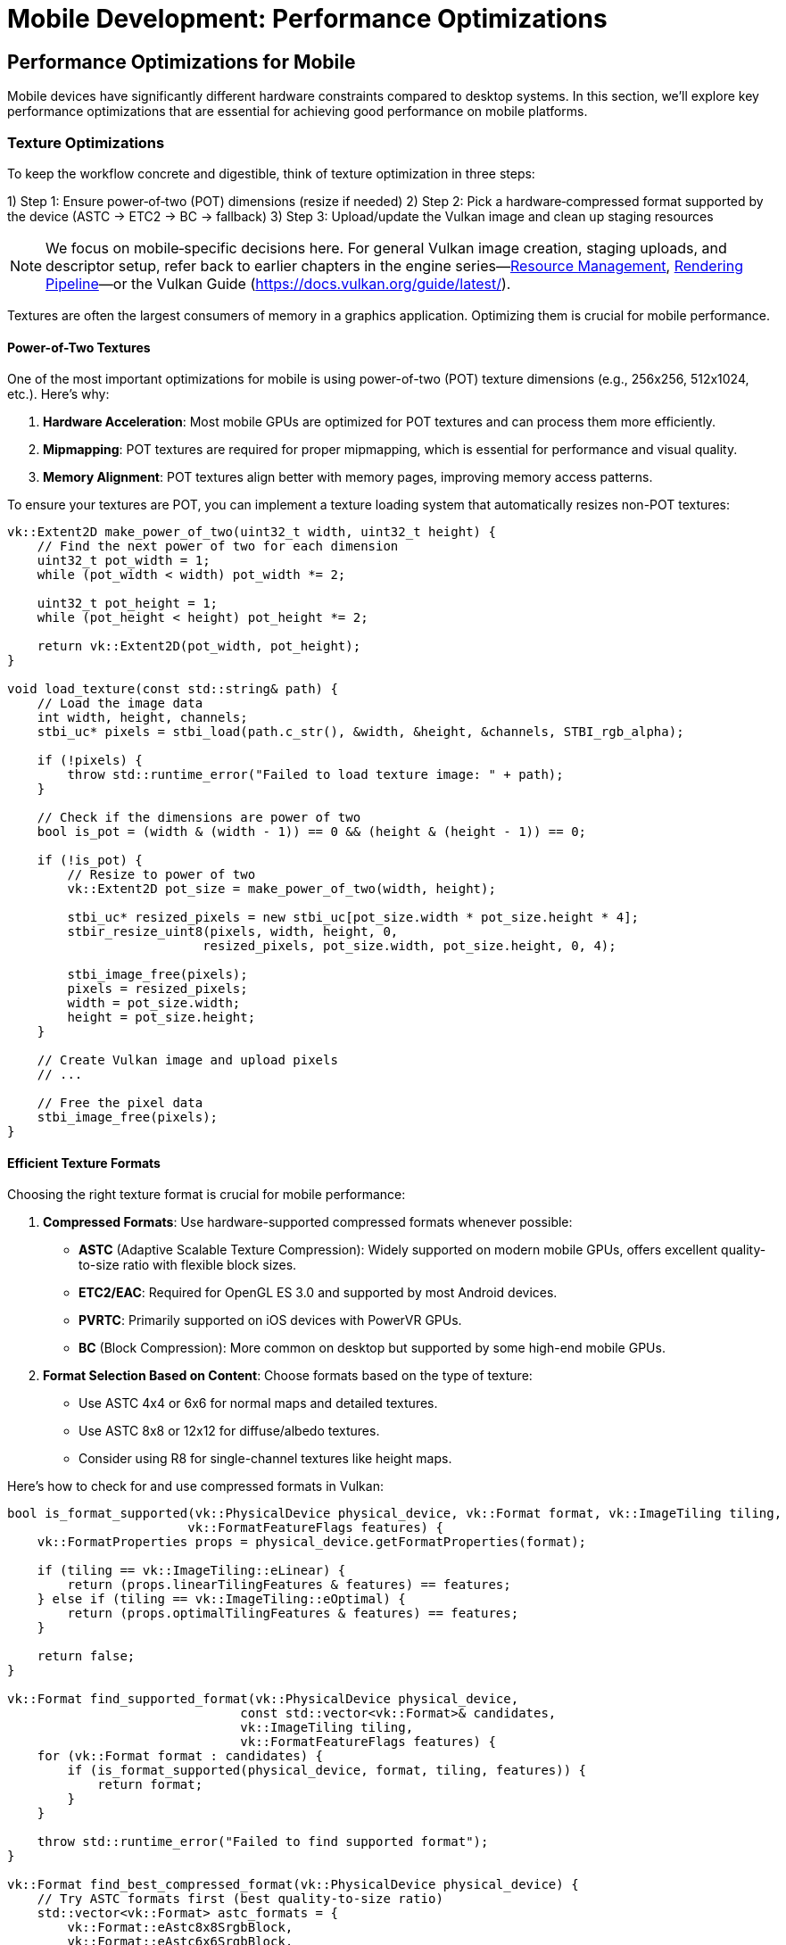 :pp: {plus}{plus}

= Mobile Development: Performance Optimizations

== Performance Optimizations for Mobile

Mobile devices have significantly different hardware constraints compared to desktop systems. In this section, we'll explore key performance optimizations that are essential for achieving good performance on mobile platforms.

=== Texture Optimizations

To keep the workflow concrete and digestible, think of texture optimization in three steps:

1) Step 1: Ensure power‑of‑two (POT) dimensions (resize if needed)
2) Step 2: Pick a hardware‑compressed format supported by the device (ASTC → ETC2 → BC → fallback)
3) Step 3: Upload/update the Vulkan image and clean up staging resources

[NOTE]
====
We focus on mobile‑specific decisions here. For general Vulkan image creation, staging uploads, and descriptor setup, refer back to earlier chapters in the engine series—link:../Engine_Architecture/04_resource_management.adoc[Resource Management], link:../Engine_Architecture/05_rendering_pipeline.adoc[Rendering Pipeline]—or the Vulkan Guide (https://docs.vulkan.org/guide/latest/).
====

Textures are often the largest consumers of memory in a graphics application. Optimizing them is crucial for mobile performance.

==== Power-of-Two Textures

One of the most important optimizations for mobile is using power-of-two (POT) texture dimensions (e.g., 256x256, 512x1024, etc.). Here's why:

1. *Hardware Acceleration*: Most mobile GPUs are optimized for POT textures and can process them more efficiently.

2. *Mipmapping*: POT textures are required for proper mipmapping, which is essential for performance and visual quality.

3. *Memory Alignment*: POT textures align better with memory pages, improving memory access patterns.

To ensure your textures are POT, you can implement a texture loading system that automatically resizes non-POT textures:

[source,cpp]
----
vk::Extent2D make_power_of_two(uint32_t width, uint32_t height) {
    // Find the next power of two for each dimension
    uint32_t pot_width = 1;
    while (pot_width < width) pot_width *= 2;

    uint32_t pot_height = 1;
    while (pot_height < height) pot_height *= 2;

    return vk::Extent2D(pot_width, pot_height);
}

void load_texture(const std::string& path) {
    // Load the image data
    int width, height, channels;
    stbi_uc* pixels = stbi_load(path.c_str(), &width, &height, &channels, STBI_rgb_alpha);

    if (!pixels) {
        throw std::runtime_error("Failed to load texture image: " + path);
    }

    // Check if the dimensions are power of two
    bool is_pot = (width & (width - 1)) == 0 && (height & (height - 1)) == 0;

    if (!is_pot) {
        // Resize to power of two
        vk::Extent2D pot_size = make_power_of_two(width, height);

        stbi_uc* resized_pixels = new stbi_uc[pot_size.width * pot_size.height * 4];
        stbir_resize_uint8(pixels, width, height, 0,
                          resized_pixels, pot_size.width, pot_size.height, 0, 4);

        stbi_image_free(pixels);
        pixels = resized_pixels;
        width = pot_size.width;
        height = pot_size.height;
    }

    // Create Vulkan image and upload pixels
    // ...

    // Free the pixel data
    stbi_image_free(pixels);
}
----

==== Efficient Texture Formats

Choosing the right texture format is crucial for mobile performance:

1. *Compressed Formats*: Use hardware-supported compressed formats whenever possible:
   - *ASTC* (Adaptive Scalable Texture Compression): Widely supported on modern mobile GPUs, offers excellent quality-to-size ratio with flexible block sizes.
   - *ETC2/EAC*: Required for OpenGL ES 3.0 and supported by most Android devices.
   - *PVRTC*: Primarily supported on iOS devices with PowerVR GPUs.
   - *BC* (Block Compression): More common on desktop but supported by some high-end mobile GPUs.

2. *Format Selection Based on Content*: Choose formats based on the type of texture:
   - Use ASTC 4x4 or 6x6 for normal maps and detailed textures.
   - Use ASTC 8x8 or 12x12 for diffuse/albedo textures.
   - Consider using R8 for single-channel textures like height maps.

Here's how to check for and use compressed formats in Vulkan:

[source,cpp]
----
bool is_format_supported(vk::PhysicalDevice physical_device, vk::Format format, vk::ImageTiling tiling,
                        vk::FormatFeatureFlags features) {
    vk::FormatProperties props = physical_device.getFormatProperties(format);

    if (tiling == vk::ImageTiling::eLinear) {
        return (props.linearTilingFeatures & features) == features;
    } else if (tiling == vk::ImageTiling::eOptimal) {
        return (props.optimalTilingFeatures & features) == features;
    }

    return false;
}

vk::Format find_supported_format(vk::PhysicalDevice physical_device,
                               const std::vector<vk::Format>& candidates,
                               vk::ImageTiling tiling,
                               vk::FormatFeatureFlags features) {
    for (vk::Format format : candidates) {
        if (is_format_supported(physical_device, format, tiling, features)) {
            return format;
        }
    }

    throw std::runtime_error("Failed to find supported format");
}

vk::Format find_best_compressed_format(vk::PhysicalDevice physical_device) {
    // Try ASTC formats first (best quality-to-size ratio)
    std::vector<vk::Format> astc_formats = {
        vk::Format::eAstc8x8SrgbBlock,
        vk::Format::eAstc6x6SrgbBlock,
        vk::Format::eAstc4x4SrgbBlock
    };

    try {
        return find_supported_format(
            physical_device,
            astc_formats,
            vk::ImageTiling::eOptimal,
            vk::FormatFeatureFlagBits::eSampledImage
        );
    } catch (const std::runtime_error&) {
        // ASTC not supported, try ETC2
    }

    std::vector<vk::Format> etc2_formats = {
        vk::Format::eEtc2R8G8B8A8SrgbBlock,
        vk::Format::eEtc2R8G8B8SrgbBlock
    };

    try {
        return find_supported_format(
            physical_device,
            etc2_formats,
            vk::ImageTiling::eOptimal,
            vk::FormatFeatureFlagBits::eSampledImage
        );
    } catch (const std::runtime_error&) {
        // ETC2 not supported, try BC
    }

    std::vector<vk::Format> bc_formats = {
        vk::Format::eBc7SrgbBlock,
        vk::Format::eBc3SrgbBlock,
        vk::Format::eBc1SrgbBlock
    };

    try {
        return find_supported_format(
            physical_device,
            bc_formats,
            vk::ImageTiling::eOptimal,
            vk::FormatFeatureFlagBits::eSampledImage
        );
    } catch (const std::runtime_error&) {
        // Fall back to uncompressed
        return vk::Format::eR8G8B8A8Srgb;
    }
}
----

=== Memory Optimizations

Memory is a precious resource on mobile devices. Here are some key optimizations:

==== Minimize Memory Allocations

1. *Pool Allocations*: Use memory pools to reduce the overhead of frequent allocations and deallocations.

2. *Suballocate from Larger Blocks*: Instead of creating many small Vulkan memory allocations, allocate larger blocks and suballocate from them:

[source,cpp]
----
class VulkanMemoryPool {
public:
    VulkanMemoryPool(vk::Device device, vk::PhysicalDevice physical_device,
                    vk::DeviceSize block_size, uint32_t memory_type_index)
        : device(device), block_size(block_size), memory_type_index(memory_type_index) {
        allocate_new_block();
    }

    ~VulkanMemoryPool() {
        for (auto& block : memory_blocks) {
            device.freeMemory(block.memory);
        }
    }

    struct Allocation {
        vk::DeviceMemory memory;
        vk::DeviceSize offset;
        vk::DeviceSize size;
    };

    Allocation allocate(vk::DeviceSize size, vk::DeviceSize alignment) {
        // Find a block with enough space
        for (auto& block : memory_blocks) {
            vk::DeviceSize aligned_offset = align(block.next_offset, alignment);
            if (aligned_offset + size <= block_size) {
                Allocation alloc;
                alloc.memory = block.memory;
                alloc.offset = aligned_offset;
                alloc.size = size;

                block.next_offset = aligned_offset + size;
                return alloc;
            }
        }

        // No block has enough space, allocate a new one
        allocate_new_block();
        return allocate(size, alignment);  // Try again with the new block
    }

private:
    struct MemoryBlock {
        vk::DeviceMemory memory;
        vk::DeviceSize next_offset = 0;
    };

    void allocate_new_block() {
        vk::MemoryAllocateInfo alloc_info;
        alloc_info.setAllocationSize(block_size);
        alloc_info.setMemoryTypeIndex(memory_type_index);

        MemoryBlock block;
        block.memory = device.allocateMemory(alloc_info);
        block.next_offset = 0;

        memory_blocks.push_back(block);
    }

    vk::DeviceSize align(vk::DeviceSize offset, vk::DeviceSize alignment) {
        return (offset + alignment - 1) & ~(alignment - 1);
    }

    vk::Device device;
    vk::DeviceSize block_size;
    uint32_t memory_type_index;
    std::vector<MemoryBlock> memory_blocks;
};
----

==== Reduce Bandwidth Usage

1. *Minimize State Changes*: Group draw calls by material to reduce state changes.

2. *Use Smaller Data Types*: Use 16-bit indices and half-precision floats where appropriate.

3. *Optimize Vertex Formats*: Use packed vertex formats to reduce memory bandwidth:

[source,cpp]
----
// Traditional vertex format (48 bytes per vertex)
struct Vertex {
    glm::vec3 position;   // 12 bytes
    glm::vec3 normal;     // 12 bytes
    glm::vec2 texCoord;   // 8 bytes
    glm::vec4 color;      // 16 bytes
};

// Optimized vertex format (16 bytes per vertex)
struct OptimizedVertex {
    // Position: 3 components, 16-bit float each
    uint16_t position[3]; // 6 bytes

    // Normal: 2 components (can reconstruct Z), 8-bit signed normalized
    int8_t normal[2];     // 2 bytes

    // TexCoord: 2 components, 16-bit float each
    uint16_t texCoord[2]; // 4 bytes

    // Color: 4 components, 8-bit unsigned normalized
    uint8_t color[4];     // 4 bytes
};
----

=== Draw Call Optimizations

Mobile GPUs are particularly sensitive to draw call overhead:

1. *Instancing*: Use instancing to reduce draw calls for repeated objects.

2. *Batching*: Combine multiple objects into a single mesh where possible.

3. *Level of Detail (LOD)*: Implement LOD systems to reduce geometry complexity for distant objects.

=== Vendor-Specific Optimizations

Different mobile GPU vendors have specific architectures that may benefit from targeted optimizations.

==== Vendor-Specific GPU Optimizations

Different mobile GPU vendors have specific architectures that benefit from targeted optimizations:

* *GPU Technologies*: Many vendors implement custom GPU technologies to improve performance and power efficiency:
   - Maintain stable frame rates rather than pushing for maximum frames
   - Avoid unnecessary GPU state changes
   - Use efficient rendering techniques appropriate for the GPU architecture

* *Memory Management*: Many mobile SoCs have unified memory architecture:
   - Use `VK_MEMORY_PROPERTY_DEVICE_LOCAL_BIT | VK_MEMORY_PROPERTY_HOST_VISIBLE_BIT` memory when possible
   - Take advantage of fast CPU-GPU memory transfers in unified memory architectures

* *Texture Compression*: Different devices support different texture
compression formats:

[source,cpp]
----
// Check for texture compression format support
bool supports_texture_format(vk::PhysicalDevice physical_device, vk::Format format) {
    vk::FormatProperties props = physical_device.getFormatProperties(format);
    return (props.optimalTilingFeatures & vk::FormatFeatureFlagBits::eSampledImage);
}

// Get optimal texture format based on device capabilities
vk::Format get_optimal_texture_format(vk::PhysicalDevice physical_device) {
    vk::PhysicalDeviceProperties props = physical_device.getProperties();
    vk::PhysicalDeviceFeatures features = physical_device.getFeatures();

    // Check for ASTC support (widely supported on modern mobile GPUs)
    if (features.textureCompressionASTC_LDR) {
        return vk::Format::eAstc8x8SrgbBlock;
    }

    // Check for vendor-specific optimizations
    // Huawei devices (Mali GPUs)
    if (props.vendorID == 0x19E5) {
        // Check for ETC2 support as fallback
        if (supports_texture_format(physical_device, vk::Format::eEtc2R8G8B8A8SrgbBlock)) {
            return vk::Format::eEtc2R8G8B8A8SrgbBlock;
        }
    }

    // Otherwise, fall back to the general format selection
    return find_best_compressed_format(physical_device);
}
----

* *Performance Monitoring*: Most vendors provide performance monitoring tools
 that can help identify bottlenecks specific to their hardware.

=== Best Practices for Mobile Performance

1. *Profile on Target Devices*: Performance characteristics vary widely across mobile devices. Test on a range of hardware from different manufacturers and with different GPU architectures.

2. *Monitor Temperature*: Mobile devices throttle performance when they get hot. Design your engine to adapt to thermal throttling.

3. *Balance Quality and Performance*: Provide graphics settings that allow users to balance quality and performance based on their device capabilities.

4. *Implement Adaptive Resolution*: Dynamically adjust rendering resolution based on performance metrics.

In the next section, we'll explore different rendering approaches for mobile GPUs, focusing on the differences between Tile-Based Rendering (TBR) and Immediate Mode Rendering (IMR).

link:02_platform_considerations.adoc[Previous: Platform Considerations] | link:04_rendering_approaches.adoc[Next: Rendering Approaches]
